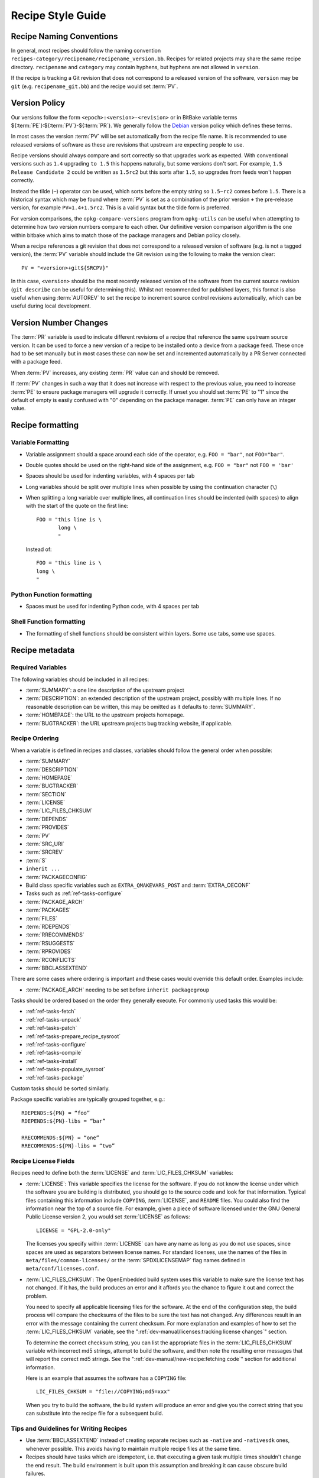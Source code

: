 .. SPDX-License-Identifier: CC-BY-SA-2.0-UK

Recipe Style Guide
******************

Recipe Naming Conventions
=========================

In general, most recipes should follow the naming convention
``recipes-category/recipename/recipename_version.bb``. Recipes for related
projects may share the same recipe directory. ``recipename`` and ``category``
may contain hyphens, but hyphens are not allowed in ``version``.

If the recipe is tracking a Git revision that does not correspond to a released
version of the software, ``version`` may be ``git`` (e.g. ``recipename_git.bb``)
and the recipe would set :term:`PV`.

Version Policy
==============

Our versions follow the form ``<epoch>:<version>-<revision>``
or in BitBake variable terms ${:term:`PE`}:${:term:`PV`}-${:term:`PR`}. We
generally follow the `Debian <https://www.debian.org/doc/debian-policy/ch-controlfields.html#version>`__
version policy which defines these terms.

In most cases the version :term:`PV` will be set automatically from the recipe
file name. It is recommended to use released versions of software as these are
revisions that upstream are expecting people to use.

Recipe versions should always compare and sort correctly so that upgrades work
as expected. With conventional versions such as ``1.4`` upgrading ``to 1.5``
this happens naturally, but some versions don't sort. For example,
``1.5 Release Candidate 2`` could be written as ``1.5rc2`` but this sorts after
``1.5``, so upgrades from feeds won't happen correctly.

Instead the tilde (``~``) operator can be used, which sorts before the empty
string so ``1.5~rc2`` comes before ``1.5``. There is a historical syntax which
may be found where :term:`PV` is set as a combination of the prior version
``+`` the pre-release version, for example ``PV=1.4+1.5rc2``. This is a valid
syntax but the tilde form is preferred.

For version comparisons, the ``opkg-compare-versions`` program from
``opkg-utils`` can be useful when attempting to determine how two version
numbers compare to each other. Our definitive version comparison algorithm is
the one within bitbake which aims to match those of the package managers and
Debian policy closely.

When a recipe references a git revision that does not correspond to a released
version of software (e.g. is not a tagged version), the :term:`PV` variable
should include the Git revision using the following to make the
version clear::

    PV = "<version>+git${SRCPV}"

In this case, ``<version>`` should be the most recently released version of the
software from the current source revision (``git describe`` can be useful for
determining this). Whilst not recommended for published layers, this format is
also useful when using :term:`AUTOREV` to set the recipe to increment source
control revisions automatically, which can be useful during local development.

Version Number Changes
======================

The :term:`PR` variable is used to indicate different revisions of a recipe
that reference the same upstream source version. It can be used to force a
new version of a recipe to be installed onto a device from a package feed.
These once had to be set manually but in most cases these can now be set and
incremented automatically by a PR Server connected with a package feed.

When :term:`PV` increases, any existing :term:`PR` value can and should be
removed.

If :term:`PV` changes in such a way that it does not increase with respect to
the previous value, you need to increase :term:`PE` to ensure package managers
will upgrade it correctly. If unset you should set :term:`PE` to "1" since
the default of empty is easily confused with "0" depending on the package
manager. :term:`PE` can only have an integer value.

Recipe formatting
=================

Variable Formatting
-------------------

-  Variable assignment should a space around each side of the operator, e.g.
   ``FOO = "bar"``, not ``FOO="bar"``.

-  Double quotes should be used on the right-hand side of the assignment,
   e.g. ``FOO = "bar"`` not ``FOO = 'bar'``

-  Spaces should be used for indenting variables, with 4 spaces per tab

-  Long variables should be split over multiple lines when possible by using
   the continuation character (``\``)

-  When splitting a long variable over multiple lines, all continuation lines
   should be indented (with spaces) to align with the start of the quote on the
   first line::

       FOO = "this line is \
              long \
              "

   Instead of::

       FOO = "this line is \
       long \
       "

Python Function formatting
--------------------------

-  Spaces must be used for indenting Python code, with 4 spaces per tab

Shell Function formatting
-------------------------

-  The formatting of shell functions should be consistent within layers.
   Some use tabs, some use spaces.

Recipe metadata
===============

Required Variables
------------------

The following variables should be included in all recipes:

-  :term:`SUMMARY`: a one line description of the upstream project

-  :term:`DESCRIPTION`: an extended description of the upstream project,
   possibly with multiple lines. If no reasonable description can be written,
   this may be omitted as it defaults to :term:`SUMMARY`.

-  :term:`HOMEPAGE`: the URL to the upstream projects homepage.

-  :term:`BUGTRACKER`: the URL upstream projects bug tracking website,
   if applicable.

Recipe Ordering
---------------

When a variable is defined in recipes and classes, variables should follow the
general order when possible:

-  :term:`SUMMARY`
-  :term:`DESCRIPTION`
-  :term:`HOMEPAGE`
-  :term:`BUGTRACKER`
-  :term:`SECTION`
-  :term:`LICENSE`
-  :term:`LIC_FILES_CHKSUM`
-  :term:`DEPENDS`
-  :term:`PROVIDES`
-  :term:`PV`
-  :term:`SRC_URI`
-  :term:`SRCREV`
-  :term:`S`
-  ``inherit ...``
-  :term:`PACKAGECONFIG`
-  Build class specific variables such as ``EXTRA_QMAKEVARS_POST`` and :term:`EXTRA_OECONF`
-  Tasks such as :ref:`ref-tasks-configure`
-  :term:`PACKAGE_ARCH`
-  :term:`PACKAGES`
-  :term:`FILES`
-  :term:`RDEPENDS`
-  :term:`RRECOMMENDS`
-  :term:`RSUGGESTS`
-  :term:`RPROVIDES`
-  :term:`RCONFLICTS`
-  :term:`BBCLASSEXTEND`

There are some cases where ordering is important and these cases would override
this default order. Examples include:

-  :term:`PACKAGE_ARCH` needing to be set before ``inherit packagegroup``

Tasks should be ordered based on the order they generally execute. For commonly
used tasks this would be:

-  :ref:`ref-tasks-fetch`
-  :ref:`ref-tasks-unpack`
-  :ref:`ref-tasks-patch`
-  :ref:`ref-tasks-prepare_recipe_sysroot`
-  :ref:`ref-tasks-configure`
-  :ref:`ref-tasks-compile`
-  :ref:`ref-tasks-install`
-  :ref:`ref-tasks-populate_sysroot`
-  :ref:`ref-tasks-package`

Custom tasks should be sorted similarly.

Package specific variables are typically grouped together, e.g.::

    RDEPENDS:${PN} = “foo”
    RDEPENDS:${PN}-libs = “bar”

    RRECOMMENDS:${PN} = “one”
    RRECOMMENDS:${PN}-libs = “two”

Recipe License Fields
---------------------

Recipes need to define both the :term:`LICENSE` and
:term:`LIC_FILES_CHKSUM` variables:

-  :term:`LICENSE`: This variable specifies the license for the software.
   If you do not know the license under which the software you are
   building is distributed, you should go to the source code and look
   for that information. Typical files containing this information
   include ``COPYING``, :term:`LICENSE`, and ``README`` files. You could
   also find the information near the top of a source file. For example,
   given a piece of software licensed under the GNU General Public
   License version 2, you would set :term:`LICENSE` as follows::

      LICENSE = "GPL-2.0-only"

   The licenses you specify within :term:`LICENSE` can have any name as long
   as you do not use spaces, since spaces are used as separators between
   license names. For standard licenses, use the names of the files in
   ``meta/files/common-licenses/`` or the :term:`SPDXLICENSEMAP` flag names
   defined in ``meta/conf/licenses.conf``.

-  :term:`LIC_FILES_CHKSUM`: The OpenEmbedded build system uses this
   variable to make sure the license text has not changed. If it has,
   the build produces an error and it affords you the chance to figure
   it out and correct the problem.

   You need to specify all applicable licensing files for the software.
   At the end of the configuration step, the build process will compare
   the checksums of the files to be sure the text has not changed. Any
   differences result in an error with the message containing the
   current checksum. For more explanation and examples of how to set the
   :term:`LIC_FILES_CHKSUM` variable, see the
   ":ref:`dev-manual/licenses:tracking license changes`" section.

   To determine the correct checksum string, you can list the
   appropriate files in the :term:`LIC_FILES_CHKSUM` variable with incorrect
   md5 strings, attempt to build the software, and then note the
   resulting error messages that will report the correct md5 strings.
   See the ":ref:`dev-manual/new-recipe:fetching code`" section for
   additional information.

   Here is an example that assumes the software has a ``COPYING`` file::

      LIC_FILES_CHKSUM = "file://COPYING;md5=xxx"

   When you try to build the
   software, the build system will produce an error and give you the
   correct string that you can substitute into the recipe file for a
   subsequent build.

Tips and Guidelines for Writing Recipes
---------------------------------------

-  Use :term:`BBCLASSEXTEND` instead of creating separate recipes such as ``-native``
   and ``-nativesdk`` ones, whenever possible. This avoids having to maintain multiple
   recipe files at the same time.

-  Recipes should have tasks which are idempotent, i.e. that executing a given task
   multiple times shouldn't change the end result. The build environment is built upon
   this assumption and breaking it can cause obscure build failures.

-  For idempotence when modifying files it is usually best to copy a file 'X' to
   'X.orig' only if it already doesn't exist before copying 'X.orig' to 'X' and
   modifying 'X'. This ensures if rerun the task always has the same end result
   and the original file can be preserved to reuse. It also guards against an
   interrupted build corrupting the file.

Patch Upstream Status
=====================

In order to keep track of patches applied by recipes and ultimately reduce the
number of patches that need maintaining, the OpenEmbedded build system
requires information about the upstream status of each patch.

In its description, each patch should provide detailed information about the
bug that it addresses, such as the URL in a bug tracking system and links
to relevant mailing list archives.

Then, you should also add an ``Upstream-Status:`` tag containing one of the
following status strings:

``Pending``
   No determination has been made yet or not yet submitted to upstream.

``Submitted [where]``
   Submitted to upstream, waiting for approval. Optionally include where
   it was submitted, such as the author, mailing list, etc.

``Accepted``
   Accepted in upstream, expect it to be removed at next update, include
   expected version info.

``Backport``
   Backported from new upstream version, because we are at a fixed version,
   include upstream version info.

``Denied``
   Not accepted by upstream, include reason in patch.

``Inactive-Upstream [lastcommit: when (and/or) lastrelease: when]``
   The upstream is no longer available. This typically means a defunct project
   where no activity has happened for a long time --- measured in years. To make
   that judgement, it is recommended to look at not only when the last release
   happened, but also when the last commit happened, and whether newly made bug
   reports and merge requests since that time receive no reaction. It is also
   recommended to add to the patch description any relevant links where the
   inactivity can be clearly seen.

``Inappropriate [reason]``
   The patch is not appropriate for upstream, include a brief reason on the
   same line enclosed with ``[]``. The reason can be:

   -  ``not author`` (you are not the author and do not intend to upstream this,
      the source must be listed in the comments)
   -  ``native``
   -  ``licensing``
   -  ``configuration``
   -  ``enable feature``
   -  ``disable feature``
   -  ``bugfix`` (add bug URL here)
   -  ``embedded specific``
   -  ``other`` (give details in comments)

The various ``Inappropriate [reason]`` status items are meant to indicate that
the person responsible for adding this patch to the system does not intend to
upstream the patch for a specific reason.

Of course, if another person later takes care of submitting this patch upstream,
the status should be changed to ``Submitted [where]``, and an additional
``Signed-off-by:`` line should be added to the patch by the person claiming
responsibility for upstreaming.

For example, if the patch has been submitted upstream::

   rpm: Adjusted the foo setting in bar

   [RPM Ticket #65] -- http://rpm5.org/cvs/tktview?tn=65,5

   The foo setting in bar was decreased from X to X-50% in order to
   ensure we don't exhaust all system memory with foobar threads.

   Upstream-Status: Submitted [rpm5-devel@rpm5.org]

   Signed-off-by: Joe Developer <joe.developer@example.com>

A future update can change the value to ``Accepted`` or ``Denied`` as
appropriate.
